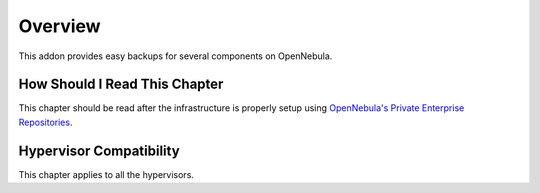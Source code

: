 ================================================================================
Overview
================================================================================

This addon provides easy backups for several components on OpenNebula.

How Should I Read This Chapter
================================================================================

This chapter should be read after the infrastructure is properly setup using `OpenNebula's Private Enterprise Repositories <https://support.opennebula.pro/hc/en-us/articles/360024280812--How-to-Use-Private-Enterprise-Repositories-for-5-8>`_. 


Hypervisor Compatibility
================================================================================

This chapter applies to all the hypervisors.
